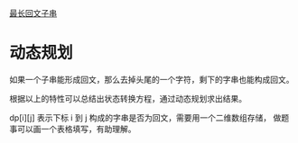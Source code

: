 [[https://leetcode-cn.com/problems/longest-palindromic-substring/solution/zui-chang-hui-wen-zi-chuan-by-leetcode-solution/][最长回文子串]]

* 动态规划
  如果一个子串能形成回文，那么去掉头尾的一个字符，剩下的字串也能构成回文。

  根据以上的特性可以总结出状态转换方程，通过动态规划求出结果。

  dp[i][j] 表示下标 i 到 j 构成的字串是否为回文，需要用一个二维数组存储，
  做题事可以画一个表格填写，有助理解。

